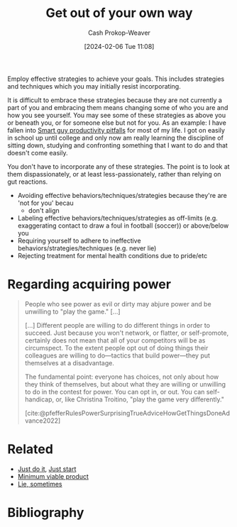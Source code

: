 :PROPERTIES:
:ID:       47895906-e123-4c10-ae95-c073abcf0c58
:LAST_MODIFIED: [2024-02-14 Wed 07:05]
:END:
#+title: Get out of your own way
#+hugo_custom_front_matter: :slug "47895906-e123-4c10-ae95-c073abcf0c58"
#+author: Cash Prokop-Weaver
#+date: [2024-02-06 Tue 11:08]
#+filetags: :concept:

Employ effective strategies to achieve your goals. This includes strategies and techniques which you may initially resist incorporating.

It is difficult to embrace these strategies because they are not currently a part of you and embracing them means changing some of who you are and how you see yourself. You may see some of these strategies as above you or beneath you, or for someone else but not for you. As an example: I have fallen into [[id:9ed16182-a4a5-4bf6-a5c7-b6196c6eca97][Smart guy productivity pitfalls]] for most of my life. I got on easily in school up until college and only now am really learning the discipline of sitting down, studying and confronting something that I want to do and that doesn't come easily.

You don't have to incorporate any of these strategies. The point is to look at them dispassionately, or at least less-passionately, rather than relying on gut reactions.

- Avoiding effective behaviors/techniques/strategies because they're are 'not for you' becau
  - don't align
- Labeling effective behaviors/techniques/strategies as off-limits (e.g. exaggerating contact to draw a foul in football (soccer)) or above/below you
- Requiring yourself to adhere to ineffective behaviors/strategies/techniques (e.g. never lie)
- Rejecting treatment for mental health conditions due to pride/etc

* Regarding acquiring power

#+begin_quote
People who see power as evil or dirty may abjure power and be unwilling to "play the game." [...]

[...] Different people are willing to do different things in order to succeed. Just because you won't network, or flatter, or self-promote, certainly does not mean that all of your competitors will be as circumspect. To the extent people opt out of doing things their colleagues are willing to do—tactics that build power—they put themselves at a disadvantage.

The fundamental point: everyone has choices, not only about how they think of themselves, but about what they are willing or unwilling to do in the contest for power. You can opt in, or out. You can self-handicap, or, like Christina Troitino, "play the game very differently."

[cite:@pfefferRulesPowerSurprisingTrueAdviceHowGetThingsDoneAdvance2022]
#+end_quote

* Related

- [[id:fb16dedc-15d0-418a-83e2-0ed84e5e2504][Just do it]], [[id:630c804a-cef5-42e6-a168-5a233a0acbed][Just start]]
- [[id:30450600-cc69-4beb-9560-c7721a04ecee][Minimum viable product]]
- [[id:eebb69ec-4bef-46e2-bf45-2b828fd9910a][Lie, sometimes]]

* Flashcards :noexport:
** Describe :fc:
:PROPERTIES:
:CREATED: [2024-02-11 Sun 12:23]
:FC_CREATED: 2024-02-11T20:26:51Z
:FC_TYPE:  double
:ID:       ca6084f5-ba61-4bbe-ab61-5636f38991e1
:END:
:REVIEW_DATA:
| position | ease | box | interval | due                  |
|----------+------+-----+----------+----------------------|
| front    | 2.50 |   2 |     2.00 | 2024-02-16T15:05:00Z |
| back     |  2.5 |  -1 |        0 | 2024-02-18T20:26:51Z |
:END:

[[id:47895906-e123-4c10-ae95-c073abcf0c58][Get out of your own way]]

*** Back

Employ effective strategies to achieve your goals. This includes strategies and techniques which you may initially resist incorporating.

*** Source

* Bibliography
#+print_bibliography:
